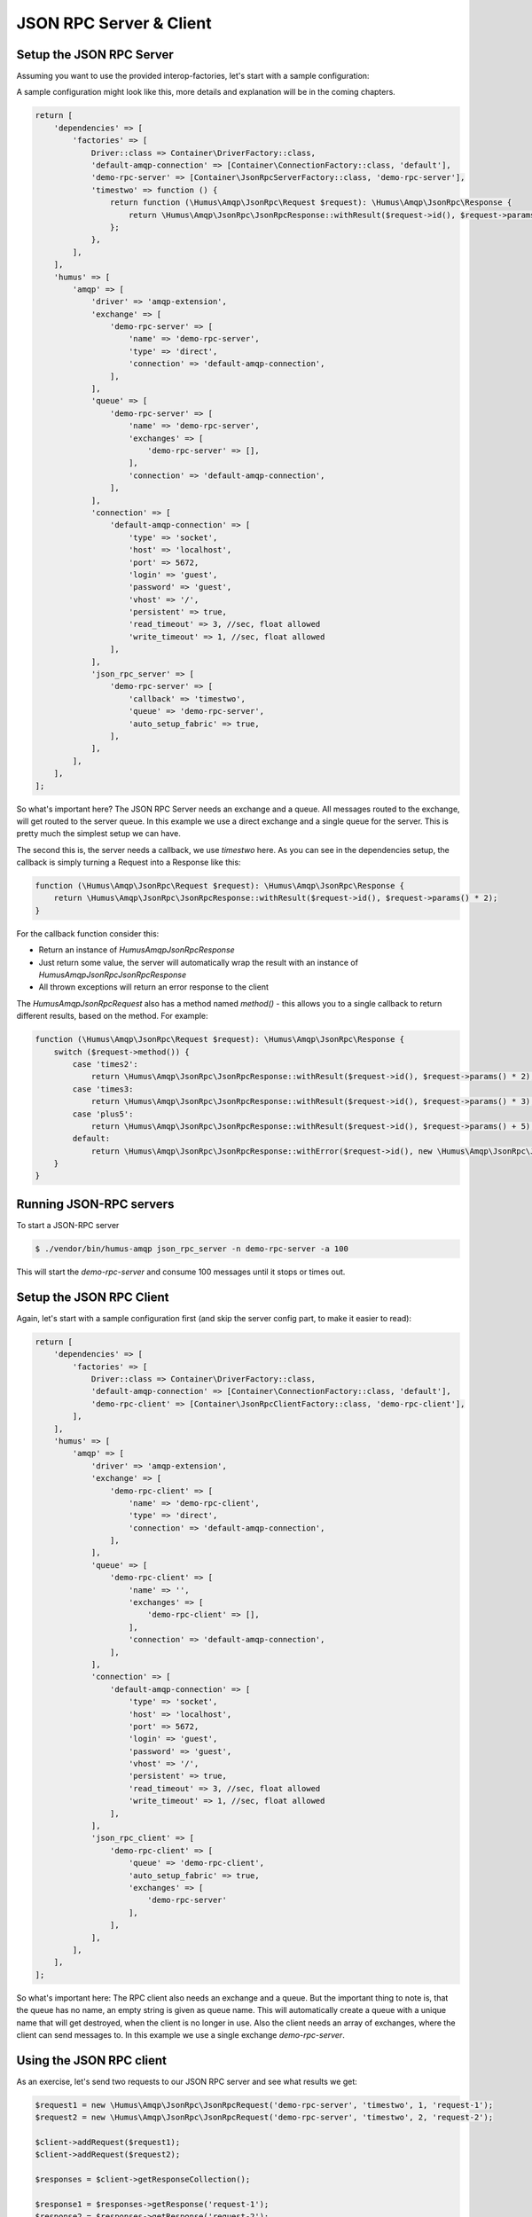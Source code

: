 .. _rpc:

JSON RPC Server & Client
========================

Setup the JSON RPC Server
-------------------------

Assuming you want to use the provided interop-factories, let's start with a sample configuration:

A sample configuration might look like this, more details and explanation will be in the coming chapters.

.. code-block:: php

    return [
        'dependencies' => [
            'factories' => [
                Driver::class => Container\DriverFactory::class,
                'default-amqp-connection' => [Container\ConnectionFactory::class, 'default'],
                'demo-rpc-server' => [Container\JsonRpcServerFactory::class, 'demo-rpc-server'],
                'timestwo' => function () {
                    return function (\Humus\Amqp\JsonRpc\Request $request): \Humus\Amqp\JsonRpc\Response {
                        return \Humus\Amqp\JsonRpc\JsonRpcResponse::withResult($request->id(), $request->params() * 2);
                    };
                },
            ],
        ],
        'humus' => [
            'amqp' => [
                'driver' => 'amqp-extension',
                'exchange' => [
                    'demo-rpc-server' => [
                        'name' => 'demo-rpc-server',
                        'type' => 'direct',
                        'connection' => 'default-amqp-connection',
                    ],
                ],
                'queue' => [
                    'demo-rpc-server' => [
                        'name' => 'demo-rpc-server',
                        'exchanges' => [
                            'demo-rpc-server' => [],
                        ],
                        'connection' => 'default-amqp-connection',
                    ],
                ],
                'connection' => [
                    'default-amqp-connection' => [
                        'type' => 'socket',
                        'host' => 'localhost',
                        'port' => 5672,
                        'login' => 'guest',
                        'password' => 'guest',
                        'vhost' => '/',
                        'persistent' => true,
                        'read_timeout' => 3, //sec, float allowed
                        'write_timeout' => 1, //sec, float allowed
                    ],
                ],
                'json_rpc_server' => [
                    'demo-rpc-server' => [
                        'callback' => 'timestwo',
                        'queue' => 'demo-rpc-server',
                        'auto_setup_fabric' => true,
                    ],
                ],
            ],
        ],
    ];

So what's important here? The JSON RPC Server needs an exchange and a queue. All messages routed to the exchange, will
get routed to the server queue. In this example we use a direct exchange and a single queue for the server. This is
pretty much the simplest setup we can have.

The second this is, the server needs a callback, we use `timestwo` here. As you can see in the dependencies setup, the
callback is simply turning a Request into a Response like this:

.. code-block:: php

    function (\Humus\Amqp\JsonRpc\Request $request): \Humus\Amqp\JsonRpc\Response {
        return \Humus\Amqp\JsonRpc\JsonRpcResponse::withResult($request->id(), $request->params() * 2);
    }

For the callback function consider this:

- Return an instance of `Humus\Amqp\JsonRpc\Response`
- Just return some value, the server will automatically wrap the result with an instance of `Humus\Amqp\JsonRpc\JsonRpcResponse`
- All thrown exceptions will return an error response to the client

The `Humus\Amqp\JsonRpc\Request` also has a method named `method()` - this allows you to a single callback to return
different results, based on the method. For example:

.. code-block:: php

    function (\Humus\Amqp\JsonRpc\Request $request): \Humus\Amqp\JsonRpc\Response {
        switch ($request->method()) {
            case 'times2':
                return \Humus\Amqp\JsonRpc\JsonRpcResponse::withResult($request->id(), $request->params() * 2);
            case 'times3:
                return \Humus\Amqp\JsonRpc\JsonRpcResponse::withResult($request->id(), $request->params() * 3);
            case 'plus5':
                return \Humus\Amqp\JsonRpc\JsonRpcResponse::withResult($request->id(), $request->params() + 5);
            default:
                return \Humus\Amqp\JsonRpc\JsonRpcResponse::withError($request->id(), new \Humus\Amqp\JsonRpc\JsonRpcError(32601));
        }
    }

Running JSON-RPC servers
------------------------

To start a JSON-RPC server

.. code-block:: bash

    $ ./vendor/bin/humus-amqp json_rpc_server -n demo-rpc-server -a 100

This will start the `demo-rpc-server` and consume 100 messages until it stops or times out.

Setup the JSON RPC Client
-------------------------

Again, let's start with a sample configuration first (and skip the server config part, to make it easier to read):

.. code-block:: php

    return [
        'dependencies' => [
            'factories' => [
                Driver::class => Container\DriverFactory::class,
                'default-amqp-connection' => [Container\ConnectionFactory::class, 'default'],
                'demo-rpc-client' => [Container\JsonRpcClientFactory::class, 'demo-rpc-client'],
            ],
        ],
        'humus' => [
            'amqp' => [
                'driver' => 'amqp-extension',
                'exchange' => [
                    'demo-rpc-client' => [
                        'name' => 'demo-rpc-client',
                        'type' => 'direct',
                        'connection' => 'default-amqp-connection',
                    ],
                ],
                'queue' => [
                    'demo-rpc-client' => [
                        'name' => '',
                        'exchanges' => [
                            'demo-rpc-client' => [],
                        ],
                        'connection' => 'default-amqp-connection',
                    ],
                ],
                'connection' => [
                    'default-amqp-connection' => [
                        'type' => 'socket',
                        'host' => 'localhost',
                        'port' => 5672,
                        'login' => 'guest',
                        'password' => 'guest',
                        'vhost' => '/',
                        'persistent' => true,
                        'read_timeout' => 3, //sec, float allowed
                        'write_timeout' => 1, //sec, float allowed
                    ],
                ],
                'json_rpc_client' => [
                    'demo-rpc-client' => [
                        'queue' => 'demo-rpc-client',
                        'auto_setup_fabric' => true,
                        'exchanges' => [
                            'demo-rpc-server'
                        ],
                    ],
                ],
            ],
        ],
    ];

So what's important here: The RPC client also needs an exchange and a queue. But the important thing to note is, that
the queue has no name, an empty string is given as queue name. This will automatically create a queue with a unique name
that will get destroyed, when the client is no longer in use. Also the client needs an array of exchanges, where the client
can send messages to. In this example we use a single exchange `demo-rpc-server`.

Using the JSON RPC client
-------------------------

As an exercise, let's send two requests to our JSON RPC server and see what results we get:

.. code-block:: php

    $request1 = new \Humus\Amqp\JsonRpc\JsonRpcRequest('demo-rpc-server', 'timestwo', 1, 'request-1');
    $request2 = new \Humus\Amqp\JsonRpc\JsonRpcRequest('demo-rpc-server', 'timestwo', 2, 'request-2');

    $client->addRequest($request1);
    $client->addRequest($request2);

    $responses = $client->getResponseCollection();

    $response1 = $responses->getResponse('request-1');
    $response2 = $responses->getResponse('request-2');

    var_dump($response1->isError()); // false
    var_dump($response2->isError()); // false

    var_dump($response1->result()); // 2
    var_dump($response2->result()); // 4

Troubleshooting
---------------

If you have read this guide and still have issues with connecting, check
our :ref:`Troubleshooting guide <troubleshooting>` and feel
free to raise an issue at `Github <https://www.github.com/prolic/HumusAmqp/issues>`_.

What to Read Next
-----------------

The documentation is organized as :ref:`a number of guides <guides>`, covering various topics.

We recommend that you read the following guides first, if possible, in
this order:

-  :ref:`RabbitMQ Extensions to AMQP 0.9.1 <extensions>`
-  :ref:`Error Handling and Recovery <error_handling>`
-  :ref:`Troubleshooting <troubleshooting>`
-  :ref:`Deployment <deployment>`

Tell Us What You Think!
-----------------------

Please take a moment to tell us what you think about this guide: `Send an e-mail <saschaprolic@googlemail.com>`_,
say hello in the `HumusAmqp gitter <https://gitter.im/prolic/HumusAmqp>`_ chat.
or raise an issue on `Github <https://www.github.com/prolic/HumusAmqp/issues>`_.

Let us know what was unclear or what has not been covered. Maybe you
do not like the guide style or grammar or discover spelling
mistakes. Reader feedback is key to making the documentation better.
